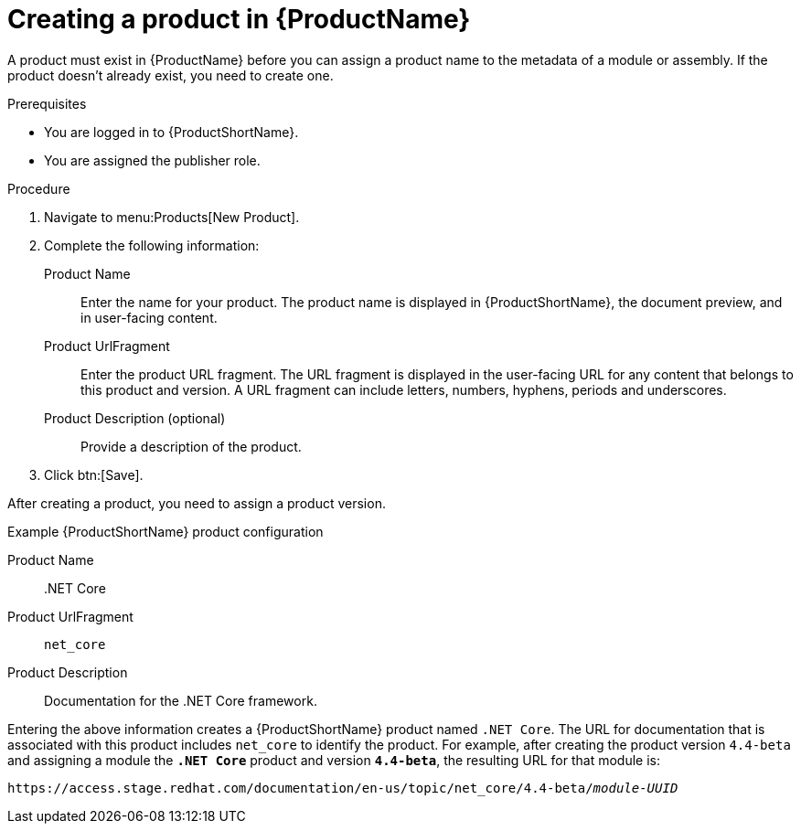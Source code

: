 [id="creating-a-product_{context}"]
= Creating a product in {ProductName}

[role="_abstract"]
A product must exist in {ProductName} before you can assign a product name to the metadata of a module or assembly. If the product doesn't already exist, you need to create one.

.Prerequisites

* You are logged in to {ProductShortName}.
* You are assigned the publisher role.

.Procedure

. Navigate to menu:Products[New Product].

. Complete the following information:
  Product Name:: Enter the name for your product. The product name is displayed in {ProductShortName}, the document preview, and in user-facing content.
  Product UrlFragment:: Enter the product URL fragment. The URL fragment is displayed in the user-facing URL for any content that belongs to this product and version. A URL fragment can include letters, numbers, hyphens, periods and underscores.
  Product Description (optional):: Provide a description of the product.

. Click btn:[Save].

After creating a product, you need to assign a product version.

.Example {ProductShortName} product configuration

Product Name:: .NET Core
Product UrlFragment:: `net_core`
Product Description:: Documentation for the .NET Core framework.

Entering the above information creates a {ProductShortName} product named `.NET Core`. The URL for documentation that is associated with this product includes `net_core` to identify the product. For example, after creating the product version `4.4-beta` and assigning a module the `*.NET Core*` product and version `*4.4-beta*`, the resulting URL for that module is:

`\https://access.stage.redhat.com/documentation/en-us/topic/net_core/4.4-beta/_module-UUID_`

// .Additional resources
// link:placeholder.url.com[Creating a product version]
// link:placeholder.url.com[{ProductName} user roles]
